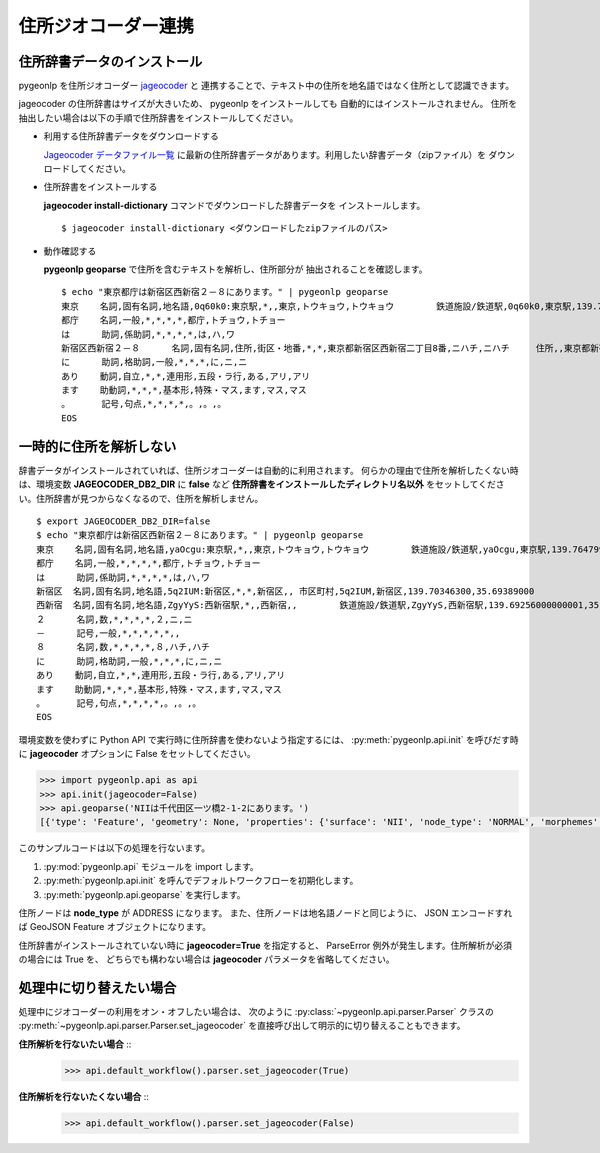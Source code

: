 .. _link_jageocoder:

住所ジオコーダー連携
====================

住所辞書データのインストール
----------------------------

pygeonlp を住所ジオコーダー `jageocoder <https://t-sagara.github.io/jageocoder/>`_ と
連携することで、テキスト中の住所を地名語ではなく住所として認識できます。

jageocoder の住所辞書はサイズが大きいため、 pygeonlp をインストールしても
自動的にはインストールされません。
住所を抽出したい場合は以下の手順で住所辞書をインストールしてください。

- 利用する住所辞書データをダウンロードする

  `Jageocoder データファイル一覧 <https://www.info-proto.com/static/jageocoder/latest/>`_
  に最新の住所辞書データがあります。利用したい辞書データ（zipファイル）を
  ダウンロードしてください。

- 住所辞書をインストールする

  **jageocoder install-dictionary** コマンドでダウンロードした辞書データを
  インストールします。 ::

    $ jageocoder install-dictionary <ダウンロードしたzipファイルのパス>

- 動作確認する

  **pygeonlp geoparse** で住所を含むテキストを解析し、住所部分が
  抽出されることを確認します。 ::

    $ echo "東京都庁は新宿区西新宿２－８にあります。" | pygeonlp geoparse
    東京    名詞,固有名詞,地名語,0q60k0:東京駅,*,,東京,トウキョウ,トウキョウ        鉄道施設/鉄道駅,0q60k0,東京駅,139.766685,35.680965
    都庁    名詞,一般,*,*,*,*,都庁,トチョウ,トチョー
    は      助詞,係助詞,*,*,*,*,は,ハ,ワ
    新宿区西新宿２－８      名詞,固有名詞,住所,街区・地番,*,*,東京都新宿区西新宿二丁目8番,ニハチ,ニハチ     住所,,東京都新宿区西新宿二丁目8番,139.6917724609375,35.68962860107422
    に      助詞,格助詞,一般,*,*,*,に,ニ,ニ
    あり    動詞,自立,*,*,連用形,五段・ラ行,ある,アリ,アリ
    ます    助動詞,*,*,*,基本形,特殊・マス,ます,マス,マス
    。      記号,句点,*,*,*,*,。,。,。
    EOS


一時的に住所を解析しない
------------------------

辞書データがインストールされていれば、住所ジオコーダーは自動的に利用されます。
何らかの理由で住所を解析したくない時は、環境変数 **JAGEOCODER_DB2_DIR** に
**false** など **住所辞書をインストールしたディレクトリ名以外**
をセットしてください。住所辞書が見つからなくなるので、住所を解析しません。 ::

  $ export JAGEOCODER_DB2_DIR=false
  $ echo "東京都庁は新宿区西新宿２－８にあります。" | pygeonlp geoparse
  東京    名詞,固有名詞,地名語,yaOcgu:東京駅,*,,東京,トウキョウ,トウキョウ        鉄道施設/鉄道駅,yaOcgu,東京駅,139.76479999999998,35.681934999999996
  都庁    名詞,一般,*,*,*,*,都庁,トチョウ,トチョー
  は      助詞,係助詞,*,*,*,*,は,ハ,ワ
  新宿区  名詞,固有名詞,地名語,5q2IUM:新宿区,*,*,新宿区,, 市区町村,5q2IUM,新宿区,139.70346300,35.69389000
  西新宿  名詞,固有名詞,地名語,ZgyYyS:西新宿駅,*,,西新宿,,        鉄道施設/鉄道駅,ZgyYyS,西新宿駅,139.69256000000001,35.694514999999996
  ２      名詞,数,*,*,*,*,２,ニ,ニ
  －      記号,一般,*,*,*,*,*,,
  ８      名詞,数,*,*,*,*,８,ハチ,ハチ
  に      助詞,格助詞,一般,*,*,*,に,ニ,ニ
  あり    動詞,自立,*,*,連用形,五段・ラ行,ある,アリ,アリ
  ます    助動詞,*,*,*,基本形,特殊・マス,ます,マス,マス
  。      記号,句点,*,*,*,*,。,。,。
  EOS

環境変数を使わずに Python API で実行時に住所辞書を使わないよう指定するには、
:py:meth:`pygeonlp.api.init` を呼びだす時に **jageocoder** オプションに
False をセットしてください。

.. code-block:: python

  >>> import pygeonlp.api as api
  >>> api.init(jageocoder=False)
  >>> api.geoparse('NIIは千代田区一ツ橋2-1-2にあります。')
  [{'type': 'Feature', 'geometry': None, 'properties': {'surface': 'NII', 'node_type': 'NORMAL', 'morphemes': {'conjugated_form': '*', 'conjugation_type': '*', 'original_form': '*', 'pos': '名詞', 'prononciation': '', 'subclass1': '固有名詞', 'subclass2': '組織', 'subclass3': '*', 'surface': 'NII', 'yomi': ''}}}, {'type': 'Feature', 'geometry': None, 'properties': {'surface': 'は', 'node_type': 'NORMAL', 'morphemes': {'conjugated_form': '*', 'conjugation_type': '*', 'original_form': 'は', 'pos': '助詞', 'prononciation': 'ワ', 'subclass1': '係助詞', 'subclass2': '*', 'subclass3': '*', 'surface': 'は', 'yomi': 'ハ'}}}, {'type': 'Feature', 'geometry': {'type': 'Point', 'coordinates': [139.758148, 35.692332]}, 'properties': {'surface': '千代田区一ツ橋2-1-', 'node_type': 'ADDRESS', 'morphemes': [{'surface': '千代田区', 'node_type': 'GEOWORD', 'morphemes': {'conjugated_form': '*', 'conjugation_type': '*', 'original_form': '千代田区', 'pos': '名詞', 'prononciation': '', 'subclass1': '固有名詞', 'subclass2': '地名語', 'subclass3': 'WWIY7G:千代田区', 'surface': '千代田区', 'yomi': ''}, 'geometry': {'type': 'Point', 'coordinates': [139.753634, 35.694003]}, 'prop': {'address': '東京都千代田区', 'body': '千代田', 'body_variants': '千代田', 'code': {}, 'countyname': '', 'countyname_variants': '', 'dictionary_id': 1, 'entry_id': '13101A1968', 'geolod_id': 'WWIY7G', 'hypernym': ['東京都'], 'latitude': '35.69400300', 'longitude': '139.75363400', 'ne_class': '市区町村', 'prefname': '東京都', 'prefname_variants': '東京都', 'source': '1/千代田区役所/千代田区九段南1-2-1/P34-14_13.xml', 'suffix': ['区'], 'valid_from': '', 'valid_to': '', 'dictionary_identifier': 'geonlp:geoshape-city'}}, {'surface': '一ツ橋', 'node_type': 'NORMAL', 'morphemes': {'conjugated_form': '*', 'conjugation_type': '*', 'original_form': '一ツ橋', 'pos': '名詞', 'prononciation': 'ヒトツバシ', 'subclass1': '固有名詞', 'subclass2': '地域', 'subclass3': '一般', 'surface': '一ツ橋', 'yomi': 'ヒトツバシ'}, 'geometry': None, 'prop': None}, {'surface': '2', 'node_type': 'NORMAL', 'morphemes': {'conjugated_form': '*', 'conjugation_type': '*', 'original_form': '*', 'pos': '名詞', 'prononciation': '', 'subclass1': '数', 'subclass2': '*', 'subclass3': '*', 'surface': '2', 'yomi': ''}, 'geometry': None, 'prop': None}, {'surface': '-', 'node_type': 'NORMAL', 'morphemes': {'conjugated_form': '*', 'conjugation_type': '*', 'original_form': '*', 'pos': '名詞', 'prononciation': '', 'subclass1': 'サ変接続', 'subclass2': '*', 'subclass3': '*', 'surface': '-', 'yomi': ''}, 'geometry': None, 'prop': None}, {'surface': '1', 'node_type': 'NORMAL', 'morphemes': {'conjugated_form': '*', 'conjugation_type': '*', 'original_form': '*', 'pos': '名詞', 'prononciation': '', 'subclass1': '数', 'subclass2': '*', 'subclass3': '*', 'surface': '1', 'yomi': ''}, 'geometry': None, 'prop': None}, {'surface': '-', 'node_type': 'NORMAL', 'morphemes': {'conjugated_form': '*', 'conjugation_type': '*', 'original_form': '*', 'pos': '名詞', 'prononciation': '', 'subclass1': 'サ変接続', 'subclass2': '*', 'subclass3': '*', 'surface': '-', 'yomi': ''}, 'geometry': None, 'prop': None}], 'address_properties': {'id': 11460296, 'name': '1番', 'x': 139.758148, 'y': 35.692332, 'level': 7, 'note': None, 'fullname': ['東京都', '千代田区', '一ツ橋', '二丁目', '1番']}}}, {'type': 'Feature', 'geometry': None, 'properties': {'surface': '2', 'node_type': 'NORMAL', 'morphemes': {'conjugated_form': '*', 'conjugation_type': '*', 'original_form': '*', 'pos': '名詞', 'prononciation': '', 'subclass1': '数', 'subclass2': '*', 'subclass3': '*', 'surface': '2', 'yomi': ''}}}, {'type': 'Feature', 'geometry': None, 'properties': {'surface': 'に', 'node_type': 'NORMAL', 'morphemes': {'conjugated_form': '*', 'conjugation_type': '*', 'original_form': 'に', 'pos': '助詞', 'prononciation': 'ニ', 'subclass1': '格助詞', 'subclass2': '一般', 'subclass3': '*', 'surface': 'に', 'yomi': 'ニ'}}}, {'type': 'Feature', 'geometry': None, 'properties': {'surface': 'あり', 'node_type': 'NORMAL', 'morphemes': {'conjugated_form': '五段・ラ行', 'conjugation_type': '連用形', 'original_form': 'ある', 'pos': '動詞', 'prononciation': 'アリ', 'subclass1': '自立', 'subclass2': '*', 'subclass3': '*', 'surface': 'あり', 'yomi': 'アリ'}}}, {'type': 'Feature', 'geometry': None, 'properties': {'surface': 'ます', 'node_type': 'NORMAL', 'morphemes': {'conjugated_form': '特殊・マス', 'conjugation_type': '基本形', 'original_form': 'ます', 'pos': '助動詞', 'prononciation': 'マス', 'subclass1': '*', 'subclass2': '*', 'subclass3': '*', 'surface': 'ます', 'yomi': 'マス'}}}, {'type': 'Feature', 'geometry': None, 'properties': {'surface': '。', 'node_type': 'NORMAL', 'morphemes': {'conjugated_form': '*', 'conjugation_type': '*', 'original_form': '。', 'pos': '記号', 'prononciation': '。', 'subclass1': '句点', 'subclass2': '*', 'subclass3': '*', 'surface': '。', 'yomi': '。'}}}]

このサンプルコードは以下の処理を行ないます。

1. :py:mod:`pygeonlp.api` モジュールを import します。
2. :py:meth:`pygeonlp.api.init` を呼んでデフォルトワークフローを初期化します。
3. :py:meth:`pygeonlp.api.geoparse` を実行します。

住所ノードは **node_type** が ADDRESS になります。
また、住所ノードは地名語ノードと同じように、 JSON エンコードすれば
GeoJSON Feature オブジェクトになります。

住所辞書がインストールされていない時に **jageocoder=True** を指定すると、
ParseError 例外が発生します。住所解析が必須の場合には True を、
どちらでも構わない場合は **jageocoder** パラメータを省略してください。

処理中に切り替えたい場合
------------------------

処理中にジオコーダーの利用をオン・オフしたい場合は、
次のように :py:class:`~pygeonlp.api.parser.Parser` クラスの
:py:meth:`~pygeonlp.api.parser.Parser.set_jageocoder`
を直接呼び出して明示的に切り替えることもできます。

**住所解析を行ないたい場合** ::
  >>> api.default_workflow().parser.set_jageocoder(True)

**住所解析を行ないたくない場合** ::
  >>> api.default_workflow().parser.set_jageocoder(False)
